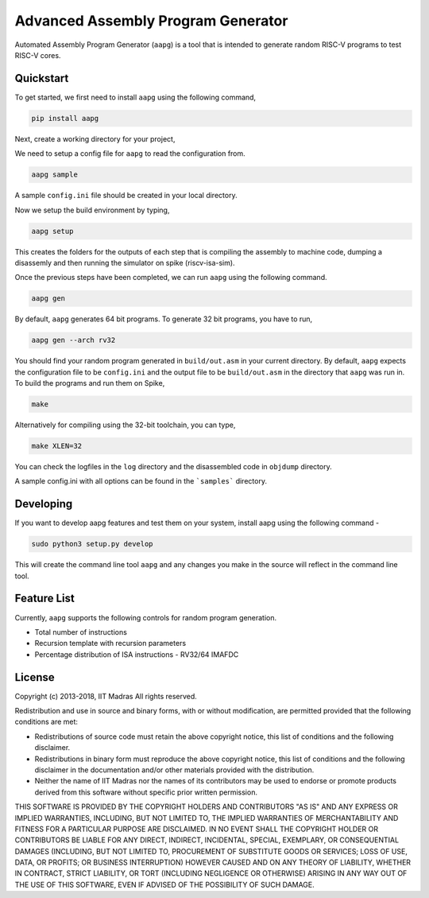 Advanced Assembly Program Generator
===================================
Automated Assembly Program Generator (``aapg``) is a tool 
that is intended to generate random RISC-V programs
to test RISC-V cores.

Quickstart
----------
To get started, we first need to install ``aapg`` using the following command,

.. code-block:: python

    pip install aapg

Next, create a working directory for your project,

.. code-block:: bash
    mkdir ~/aapg-samples 
    cd ~/aapg-samples

We need to setup a config file
for ``aapg`` to read the configuration from.

.. code-block:: bash

    aapg sample

A sample ``config.ini`` file should be created in your local directory.

Now we setup the build environment by typing,

.. code-block:: bash

    aapg setup

This creates the folders for the outputs of each step that is compiling the assembly to machine code, dumping a disassemly and then running the simulator on spike (riscv-isa-sim).

Once the previous steps have been completed, we can run ``aapg``
using the following command.

.. code-block:: bash
    
    aapg gen 

By default, ``aapg`` generates 64 bit programs. To generate 32 bit programs, you have to run,

.. code-block:: bash

    aapg gen --arch rv32

You should find your random program generated in
``build/out.asm`` in your current directory. By default,
``aapg`` expects the configuration file to be ``config.ini``
and the output file to be ``build/out.asm`` in the directory
that ``aapg`` was run in. To build the programs and run them on Spike,

.. code-block:: bash

    make

Alternatively for compiling using the 32-bit toolchain, you can type,

.. code-block:: bash

    make XLEN=32

You can check the logfiles in the ``log`` directory and the disassembled code in ``objdump`` directory.

A sample config.ini with all options can be found in the ```samples``` directory. 

Developing
----------
If you want to develop aapg features and test them on your system, install aapg using the following command - 

.. code-block:: python

   sudo python3 setup.py develop

This will create the command line tool ``aapg`` and any changes you make in the source will reflect in the command line tool. 

Feature List
------------
Currently, ``aapg`` supports the following controls for
random program generation.

* Total number of instructions
* Recursion template with recursion parameters
* Percentage distribution of ISA instructions - RV32/64 IMAFDC

License
-------
Copyright (c) 2013-2018, IIT Madras
All rights reserved.

Redistribution and use in source and binary forms, with or without modification, are permitted provided that the following conditions are met:

*  Redistributions of source code must retain the above copyright notice, this list of conditions and the following disclaimer.
*  Redistributions in binary form must reproduce the above copyright notice, this list of conditions and the following disclaimer in the documentation and/or other materials provided with the distribution.
*  Neither the name of IIT Madras  nor the names of its contributors may be used to endorse or promote products derived from this software without specific prior written permission.

THIS SOFTWARE IS PROVIDED BY THE COPYRIGHT HOLDERS AND CONTRIBUTORS "AS IS" AND ANY EXPRESS OR IMPLIED WARRANTIES, INCLUDING, BUT NOT LIMITED TO, THE IMPLIED WARRANTIES OF MERCHANTABILITY AND FITNESS FOR A PARTICULAR PURPOSE ARE DISCLAIMED. IN NO EVENT SHALL THE COPYRIGHT HOLDER OR CONTRIBUTORS BE LIABLE FOR ANY DIRECT, INDIRECT, INCIDENTAL, SPECIAL, EXEMPLARY, OR CONSEQUENTIAL DAMAGES (INCLUDING, BUT NOT LIMITED TO, PROCUREMENT OF SUBSTITUTE GOODS OR SERVICES; LOSS OF USE, DATA, OR PROFITS; OR BUSINESS INTERRUPTION) HOWEVER CAUSED AND ON ANY THEORY OF LIABILITY, WHETHER IN CONTRACT, STRICT LIABILITY, OR TORT (INCLUDING NEGLIGENCE OR OTHERWISE) ARISING IN ANY WAY OUT OF THE USE OF THIS SOFTWARE, EVEN IF ADVISED OF THE POSSIBILITY OF SUCH DAMAGE. 

